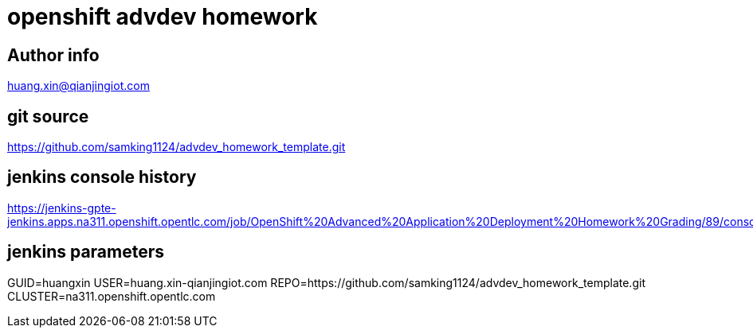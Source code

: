 = openshift advdev homework

== Author info
huang.xin@qianjingiot.com

== git source
https://github.com/samking1124/advdev_homework_template.git

== jenkins console history
https://jenkins-gpte-jenkins.apps.na311.openshift.opentlc.com/job/OpenShift%20Advanced%20Application%20Deployment%20Homework%20Grading/89/console

== jenkins parameters
GUID=huangxin
USER=huang.xin-qianjingiot.com
REPO=https://github.com/samking1124/advdev_homework_template.git
CLUSTER=na311.openshift.opentlc.com